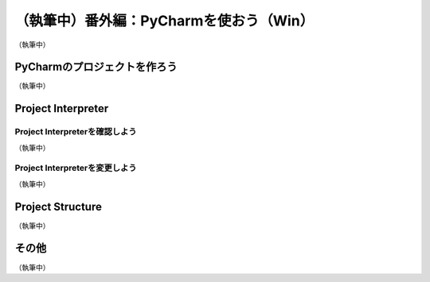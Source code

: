 ===============================================================================
（執筆中）番外編：PyCharmを使おう（Win）
===============================================================================

（執筆中）

PyCharmのプロジェクトを作ろう
===============================================================================

（執筆中）

Project Interpreter
===============================================================================

Project Interpreterを確認しよう
-------------------------------------------------------------------------------

（執筆中）

Project Interpreterを変更しよう
-------------------------------------------------------------------------------

（執筆中）

Project Structure
===============================================================================

（執筆中）

その他
===============================================================================

（執筆中）
